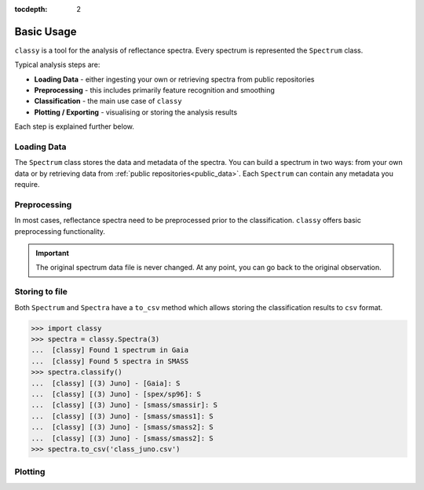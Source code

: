 :tocdepth: 2

.. _core:

Basic Usage
===========

``classy`` is a tool for the analysis of reflectance spectra. Every spectrum is
represented the ``Spectrum`` class.

Typical analysis steps are:

- **Loading Data** - either ingesting your own or retrieving spectra from public repositories
- **Preprocessing** - this includes primarily feature recognition and smoothing
- **Classification** - the main use case of ``classy``
- **Plotting / Exporting** - visualising or storing the analysis results

Each step is explained further below.

Loading Data
------------

.. _getting_data:

The ``Spectrum`` class stores the data and metadata of the spectra. You can build a spectrum in
two ways: from your own data or by retrieving data from :ref:`public
repositories<public_data>`. Each ``Spectrum`` can contain any metadata you
require.

.. tab-set::

  .. tab-item:: Your Data

    Use the ``classy.Spectrum`` class to ingest your own data. Required
    arguments are ``wave``, the list of wavelength values, and ``refl``, the
    list of reflectance values.

    +---------------------+-------------------+---------------------------------------------------------------------------------------------------------------------------------------------------------------------------------------------------------------------------------------------------------------------+
    | Parameter           | Accepted values   | Explanation                                                                                                                                                                                                                                                         |
    +---------------------+-------------------+---------------------------------------------------------------------------------------------------------------------------------------------------------------------------------------------------------------------------------------------------------------------+
    | ``wave``            | ``list of float`` | The wavelength bins of the spectrum **in micron**.                                                                                                                                                                                                                  |
    +---------------------+-------------------+---------------------------------------------------------------------------------------------------------------------------------------------------------------------------------------------------------------------------------------------------------------------+
    | ``refl``            | ``list of float`` | The reflectance values of the spectrum.                                                                                                                                                                                                                             |
    +---------------------+-------------------+---------------------------------------------------------------------------------------------------------------------------------------------------------------------------------------------------------------------------------------------------------------------+

    .. code-block:: python

      import classy

      # Define dummy data
      wave = [0.45, 0.5, 0.55, 0.6, 0.65, 0.7, 0.75, 0.8, 0.85]
      refl = [0.85, 0.94, 1, 1.05, 1.02, , 1.02, 1.04, 1.07]

    There are further optional keywords with a pre-defined meaning to
    ``classy``. For example, by providing a ``number``, the asteroid name is
    automatically looked up using `rocks <https://github.com/maxmahlke/rocks>`_
    and added as the ``name`` attribute. If you do not provide an albedo via
    the ``albedo`` or ``pV`` argument, ``classy`` also looks up a value from
    the literature. See a list of these pre-defined keywords in the last tab.

    .. code-block:: python

      number = 1

    Any other arguments you pass are automatically added to the ``Spectrum``,
    which is useful to define metadata relevant for
    your analysis.

    .. code-block:: python

      phase_angle = 23  # in degree

    The final constructor for a spectrum could look like this. Instead of the long
    ``phase_angle``, we give the attribute the shorter name ``phase``. We can choose
    these names at our will.

    .. code-block:: python

      spec = classy.Spectrum(
          wave=wave,
          refl=refl,
          number=number,  # 'name' is automatically set to name of asteroid
          phase=phase_angle,
      )

    All attributes can be accessed and edited via the dot notation.

    .. code-block:: python

      spec.date_obs = '2020/02/01'  # adding metadata to existing spectrum

      print(f"{spec.name} was observed at {spec.phase}deg phase angle.")  # accessing metadata via the dot-notation

  .. tab-item:: Public Data

    ``classy`` sources several public repositories of asteroid reflectance spectra. To get
    the spectra of a specific asteroid, you provide its name, designation, or number to the ``classy.Spectra``
    class.

    .. code-block:: python

      import classy

      spectra = classy.Spectra(4)  # look up spectra of (4) Vesta

    ``classy.Spectra`` is a list of ``classy.Spectrum`` instances. You can use a ``for``-loop
    to access the individual spectra.

    .. code-block:: python

       for spec in spectra:
           print(spec.source, spec.shortbib, spec.wave.min(), spec.wave.max())

    This prints:

    .. code-block:: shell

      Gaia Galluccio+ 2022 0.374 1.034
      SMASS Xu+ 1995 0.422 1.0066
      SMASS Bus and Binzel+ 2002 0.435 0.925
      SMASS Burbine and Binzel 2002 0.902 1.644
      ECAS Zellner+ 1985 0.337 1.041

    The defined attributes for each public repository are described in the :ref:`Public Data <public_data>` section.
    You can select one or more specific repositories using the ``source`` argument.

    .. code-block:: python

      spectra = classy.Spectra(4, source=['SMASS', 'ECAS'])

    Combining your observations with literature ones is straight-forward.

    .. code-block:: python

       my_lutetia = classy.Spectrum(...) # see description of 'Your Data'
       lutetia_literature = classy.Spectra(21)  # returns a list of classy.Spectrum objects
       lutetia_spectra = [my_lutetia] + [lutetia_literature]  # add my_lutetia to the literature results

  .. tab-item:: Metadata

        You can provide any argument you like to ``classy.Spectrum`` to store metadata relevant for your analysis. However, some
        keywords are special to ``classy`` and can be used your analysis:

        .. _predefined_keywords:

        +---------------------+-------------------+---------------------------------------------------------------------------------------------------------------------------------------------------------+
        | Parameter           | Accepted values   | Explanation                                                                                                                                             |
        +---------------------+-------------------+---------------------------------------------------------------------------------------------------------------------------------------------------------+
        | ``refl_err``        | ``list of float`` | The uncertainty of the reflectance values of the spectrum.                                                                                              |
        +---------------------+-------------------+---------------------------------------------------------------------------------------------------------------------------------------------------------+
        | ``name``            | ``str``           | The name of the observed asteroid. It is used to identify the asteroid using `rocks <https://github.com/maxmahlke/rocks>`_.                             |
        +---------------------+-------------------+---------------------------------------------------------------------------------------------------------------------------------------------------------+
        | ``number``          | ``float``         | The number of the observed asteroid. It is used to identify the asteroid using `rocks <https://github.com/maxmahlke/rocks>`_.                           |
        +---------------------+-------------------+---------------------------------------------------------------------------------------------------------------------------------------------------------+
        | ``albedo``          | ``float``         | The albedo of the observed asteroid. If the asteroid was identified, it is looked up with `rocks <https://github.com/maxmahlke/rocks>`_.                |
        +---------------------+-------------------+---------------------------------------------------------------------------------------------------------------------------------------------------------+
        | ``albedo_err``      | ``float``         | The uncertainty of the albedo.                                                                                                                          |
        +---------------------+-------------------+---------------------------------------------------------------------------------------------------------------------------------------------------------+
        | ``pV``              | ``float``         | Same as ``albedo``.                                                                                                                                     |
        +---------------------+-------------------+---------------------------------------------------------------------------------------------------------------------------------------------------------+
        | ``pV_err``          | ``float``         | Same as ``albedo_err``.                                                                                                                                 |
        +---------------------+-------------------+---------------------------------------------------------------------------------------------------------------------------------------------------------+
        | ``e``, ``h``, ``k`` | ``-``             | Reserved for the corresponding spectral features, see Preprocessing > Feature Detection.                                                                |
        +---------------------+-------------------+---------------------------------------------------------------------------------------------------------------------------------------------------------+
        | ``date_obs``        | ``str``           | Observation epoch of the spectrum in `ISOT format <https://en.wikipedia.org/wiki/ISO_8601>`_:                                                           |
        |                     |                   | ``YYYY-MM-DDTHH:MM:SS``. It is used to compute the phase angle of the asteroid at the epoch of observation.                                             |
        +---------------------+-------------------+---------------------------------------------------------------------------------------------------------------------------------------------------------+
        | ``phase``           | ``float``         | The phase angle at the epoch of observation in degree.                                                                                                  |
        +---------------------+-------------------+---------------------------------------------------------------------------------------------------------------------------------------------------------+

        The computation of the phase angle from the epoch of observation uses the `Miriade <https://ssp.imcce.fr/webservices/miriade/>`_ webservice. The query results
        are cached to speed up repeated queries.

        All public spectra further have the attributes below, while additional
        attributes are available on a per-source basis, see the individual
        repository descriptions.

        +------------------------------+---------------------------------------------------------------------------------------------------------------------+
        | Attribute                    | Description                                                                                                         |
        +------------------------------+---------------------------------------------------------------------------------------------------------------------+
        | ``shortbib``                 | Short version of reference of the spectrum.                                                                         |
        +------------------------------+---------------------------------------------------------------------------------------------------------------------+
        | ``bibcode``                  | Bibcode of reference publication of the spectrum.                                                                   |
        +------------------------------+---------------------------------------------------------------------------------------------------------------------+
        | ``source``                   | String representing the source of the spectrum (e.g. ``'24CAS'``).                                                  |
        +------------------------------+---------------------------------------------------------------------------------------------------------------------+

        A lot of effort further went into extracting the ``date_obs`` parameters of these spectra from the literature.
        This is not possible in some cases. If the time of the day is not know, ``HH:MM:SS`` is set to ``00:00:00``.
        If the date is not know, the ``date_obs`` attribute is an empty string.
        If the spectrum is an average of observations at different dates, all dates are given,
        separated by a ``,``: ``2004-03-02T00:00:00,2004-05-16T00:00:00``.



Preprocessing
-------------

In most cases, reflectance spectra need to be preprocessed prior to the
classification. ``classy`` offers basic preprocessing functionality.

.. important::

  The original spectrum data file is never changed. At any point, you can go
  back to the original observation.

.. _feature_detection:
.. _norm_mixnorm:
.. _resampling:
.. _slope_removal:

.. tab-set::

   .. tab-item:: Feature Detection

        ``classy`` recognises three spectral absorption features as ``special``: the ``e``, ``h``, and ``k``
        features. They are defined in `Mahlke, Carry, and Mattei 2022 <https://arxiv.org/abs/2203.11229>`_ and plotted below.

        .. image:: gfx/feature_flags.png
           :align: center
           :class: only-light
           :width: 600

        .. image:: gfx/feature_flags_dark.png
           :align: center
           :class: only-dark
           :width: 600

        The presence or absence of these features can change the taxonomic classification of the spectrum.
        Each ``classy.Spectrum`` has the attributes ``e``, ``h``, and ``k``, which represent these features.

        .. code-block:: python

           >>> ceres = classy.Spectra("Fortuna", source='SMASS')[0]  # returns classy.Spectrum
           >>> ceres.h.is_observed # is the 0.7mu hydration feature covered by the wavelength range?
           True
           >>> ceres.h.is_present  #  is the 0.7mu hydration feature present in the spectrum?
           True
           >>> ceres.h.center  #  what is the center wavelength of the feature?
           0.68

        Note the difference between ``is_observed`` (does the spectrum cover the feature wavelength range?) and ``is_present``
        (is the band visible in this spectrum?).

        When a ``classy.Spectrum`` is created, ``classy`` automatically creates the feature attributes and sets
        the ``is_observed`` values corresponding to the wavelength values. It will further perform a simple band fit
        to determine whether it is present and band parameters like the center wavelength and the depth.

        .. warning::

           The band parametrisation that ``classy`` does automatically is rudimentary. It is recommended to use the
           interactive feature-fitting routine instead, see :ref:`Advanced Usage <advanced>`.

   .. tab-item:: Smoothing

        There are two smoothing methods implemented:

        - Savitzky-Golay filter using `scipy.signal.savgol_filter <https://docs.scipy.org/doc/scipy/reference/generated/scipy.signal.savgol_filter.html>`_

        - Spline smoothing using `scipy.interpolate.UnivariateSpline <https://docs.scipy.org/doc/scipy/reference/generated/scipy.interpolate.UnivariateSpline.html>`_

        A ``classy.Spectrum`` can be smoothed using the ``.smooth()`` method. The main
        argument is the ``method``, which is either ``savgol`` or ``spline``. All other
        arguments provided to ``.smooth()`` are passed to the underlying smoothing
        function given above.

        .. code-block:: python

           >>> ceres = classy.Spectra(1, source='Gaia')[0]  # returns classy.Spectrum
           >>> ceres.smooth(method='savgol', window_length=7, polyorder=3)  # args passed to scipy.signal.savgol_filter
           >>> ceres.smooth(method='spline', k=3, s=2)  # args passed to scipy.interpolate.UniVariateSpline

        .. important::

           The choice of apt smoothing parameters is often a tedious iterative process (smooth, plot, smooth, plot, ...).
           Use the interactive smoothing routine instead, see :ref:`Advanced Usage <advanced>`.

   .. tab-item:: Normalising

        Three normalisation methods can be applied to a ``classy.Spectrum``:

        - ``wave``: normalise a spectrum to unity ``at`` a given wavelength by division
        - ``l2``: set the L2-norm of the spectrum to unity
        - ``mixnorm``: Gaussian Mixture Model normalisation with respect to the
          spectra used to derive the Mahlke+ 2022 taxonomy

        Normalisation is applied using the ``.normalize`` method. The ``method``
        keyword accepts one of the three method names given above. The default
        is ``wave`` and requires to define the wavelength at which to normalise
        using the ``at`` argument. ``classy`` then normalises the spectrum to
        unity in the wavelength bin which is the closest to the provided ``at``
        value.

        .. code-block:: python

           >>> ceres = classy.Spectra(1, source='Gaia')[0]  # returns classy.Spectrum
           >>> ceres.normalise(at=1)  # normalises at closest data point -> 0.99 in this case
           >>> ceres.normalise(method='l2')
           >>> ceres.normalise(method='mixnorm')

        .. important::

           When classifying, ``classy`` will automatically apply the required
           normalisation for the respective taxonomic scheme. This happens "under the
           hood" and does not change your data.

   .. tab-item:: Resampling

        Resampling a ``classy.Spectrum`` can be used for extrapolation or for
        homogenisation of different spectra. The ``.resample()`` method uses
        `scipy.interpolate.interp1d
        <https://docs.scipy.org/doc/scipy/reference/generated/scipy.interpolate.interp1d.html>`_.
        The main argument is ``grid``, which accepts a list of wavelength values
        at which to resample the spectrum. All other arguments are passed to the
        ``scipy.interpolate.interp1d`` function.


        .. important::

           When classifying, ``classy`` will automatically apply the required sampling
           for the respective taxonomic scheme. This happens "under the hood" and does
           not change your data.

        .. TODO: Add truncating here

   .. tab-item:: Remove Slope

       A polynomial of degree 1 is fit to the entire spectrum and the
       reflectance values are divided by the best-fit line. The fitted
       intercept and slope are accessible via the added ``slope`` attribute:

       .. code-block: python

         >>> spec.remove_slope()
         >>> spec.slope # list containing [slope, intercept] of fitted polynomial


Storing to file
---------------

Both ``Spectrum`` and ``Spectra`` have a ``to_csv`` method which allows storing
the classification results to ``csv`` format.

.. code-block:: python

   >>> import classy
   >>> spectra = classy.Spectra(3)
   ...  [classy] Found 1 spectrum in Gaia
   ...  [classy] Found 5 spectra in SMASS
   >>> spectra.classify()
   ...  [classy] [(3) Juno] - [Gaia]: S
   ...  [classy] [(3) Juno] - [spex/sp96]: S
   ...  [classy] [(3) Juno] - [smass/smassir]: S
   ...  [classy] [(3) Juno] - [smass/smass1]: S
   ...  [classy] [(3) Juno] - [smass/smass2]: S
   ...  [classy] [(3) Juno] - [smass/smass2]: S
   >>> spectra.to_csv('class_juno.csv')

.. _plotting:

Plotting
--------

.. tab-set::

    .. tab-item:: Command Line

        The quickest way to visualize spectra of an asteroids is the command line.

        .. code-block:: shell

           $ classy spectra vesta

        This will open a plot of the spectra. You can further instruct to ``-c|--classify``
        the spectra in a given ``-t|--taxonomy``.

        .. code-block:: shell

           $ classy spectra vesta -c   # '--taxonomy mahlke' is the default
           $ classy spectra vesta -c --taxonomy tholen

        To only use spectra from one or many sources, use ``-s|--source``.

        .. code-block:: shell

           $ classy spectra vesta -c --taxonomy tholen --source ECAS --source Gaia

        If you set ``--save``, the figure is stored in the current working directory.

        .. code-block:: shell

           $ classy spectra vesta -c --taxonomy tholen --source ECAS --source Gaia --save
           INFO     [classy] Figure stored under sources/4_Vesta_classy.png

    .. tab-item:: python

        Both a ``Spectrum`` and many ``Spectra`` can be plotted using the ``.plot()`` method.

        .. code-block:: python

           >>> import classy
           >>> spectra = classy.Spectra(43)
           >>> spectra.plot()

        By default, only the spectra themselves are plotted. If you specify the ``taxonomy``
        keyword, the classification results in the specified taxonomic system are added to the
        figure. Note that you have to call ``.classify()`` before.

        .. code-block:: python

           >>> spectra.classify()  # taxonomy='mahlke' is default
           >>> spectra.classify(taxonomy='demeo')
           >>> spectra.plot(taxonomy='mahlke')  # show classification results following Mahlke+ 2022
           >>> spectra.plot(taxonomy='demeo')  # show classification results following DeMeo+ 2009

        By providing a filename to the ``save`` argument, you can instruct ``classy`` to save the figure
        to file instead of opening it.

        .. code-block:: python

           >>> spectra.plot(save='figures/vesta_classified.png')
